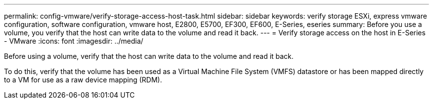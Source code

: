 ---
permalink: config-vmware/verify-storage-access-host-task.html
sidebar: sidebar
keywords: verify storage ESXi, express vmware configuration, software configuration, vmware host, E2800, E5700, EF300, EF600, E-Series, eseries
summary: Before you use a volume, you verify that the host can write data to the volume and read it back.
---
= Verify storage access on the host in E-Series - VMware
:icons: font
:imagesdir: ../media/

[.lead]
Before using a volume, verify that the host can write data to the volume and read it back.

To do this, verify that the volume has been used as a Virtual Machine File System (VMFS) datastore or has been mapped directly to a VM for use as a raw device mapping (RDM).
